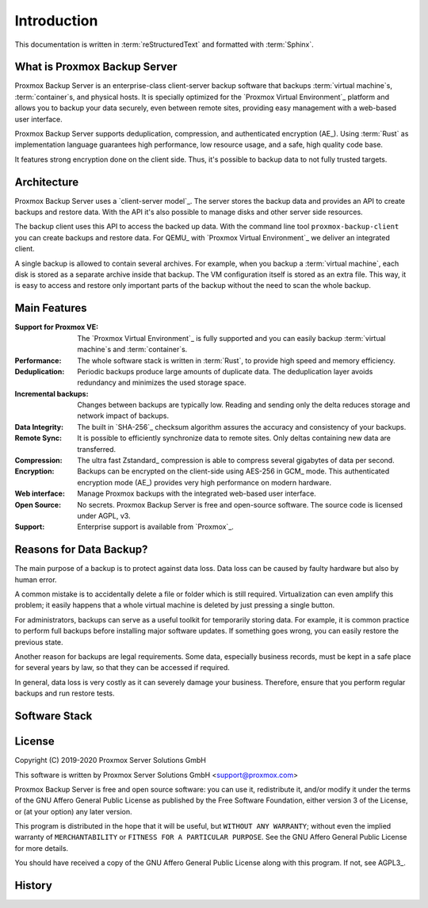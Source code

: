 Introduction
============

This documentation is written in :term:`reStructuredText` and formatted with
:term:`Sphinx`.


What is Proxmox Backup Server
-----------------------------

Proxmox Backup Server is an enterprise-class client-server backup software that
backups :term:`virtual machine`\ s, :term:`container`\ s, and physical hosts.
It is specially optimized for the `Proxmox Virtual Environment`_ platform and
allows you to backup your data securely, even between remote sites, providing
easy management with a web-based user interface.

Proxmox Backup Server supports deduplication, compression, and authenticated
encryption (AE_). Using :term:`Rust` as implementation language guarantees high
performance, low resource usage, and a safe, high quality code base.

It features strong encryption done on the client side. Thus, it's possible to
backup data to not fully trusted targets.


Architecture
------------

Proxmox Backup Server uses a `client-server model`_. The server stores the
backup data and provides an API to create backups and restore data. With the
API it's also possible to manage disks and other server side resources.

The backup client uses this API to access the backed up data. With the command
line tool ``proxmox-backup-client`` you can create backups and restore data.
For QEMU_ with `Proxmox Virtual Environment`_ we deliver an integrated client.

A single backup is allowed to contain several archives. For example, when you
backup a :term:`virtual machine`, each disk is stored as a separate archive
inside that backup. The VM configuration itself is stored as an extra file.
This way, it is easy to access and restore only important parts of the backup
without the need to scan the whole backup.


Main Features
-------------

:Support for Proxmox VE: The `Proxmox Virtual Environment`_ is fully
   supported and you can easily backup :term:`virtual machine`\ s and
   :term:`container`\ s.

:Performance: The whole software stack is written in :term:`Rust`,
   to provide high speed and memory efficiency.

:Deduplication: Periodic backups produce large amounts of duplicate
   data. The deduplication layer avoids redundancy and minimizes the used
   storage space.

:Incremental backups: Changes between backups are typically low. Reading and
   sending only the delta reduces storage and network impact of backups.

:Data Integrity: The built in `SHA-256`_ checksum algorithm assures the
   accuracy and consistency of your backups.

:Remote Sync: It is possible to efficiently synchronize data to remote
   sites. Only deltas containing new data are transferred.

:Compression: The ultra fast Zstandard_ compression is able to compress
   several gigabytes of data per second.

:Encryption: Backups can be encrypted on the client-side using AES-256 in
   GCM_ mode. This authenticated encryption mode (AE_) provides very
   high performance on modern hardware.

:Web interface: Manage Proxmox backups with the integrated web-based user
   interface.

:Open Source: No secrets. Proxmox Backup Server is free and open-source
 software. The source code is licensed under AGPL, v3.

:Support: Enterprise support is available from `Proxmox`_.


Reasons for Data Backup?
------------------------

The main purpose of a backup is to protect against data loss. Data loss can be
caused by faulty hardware but also by human error.

A common mistake is to accidentally delete a file or folder which is still
required. Virtualization can even amplify this problem; it easily happens that
a whole virtual machine is deleted by just pressing a single button.

For administrators, backups can serve as a useful toolkit for temporarily
storing data. For example, it is common practice to perform full backups before
installing major software updates. If something goes wrong, you can easily
restore the previous state.

Another reason for backups are legal requirements. Some data, especially
business records, must be kept in a safe place for several years by law, so
that they can be accessed if required.

In general, data loss is very costly as it can severely damage your business.
Therefore, ensure that you perform regular backups and run restore tests.


Software Stack
--------------

.. todo:: Eplain why we use Rust (and Flutter)
	  

License
-------

Copyright (C) 2019-2020 Proxmox Server Solutions GmbH

This software is written by Proxmox Server Solutions GmbH <support@proxmox.com>

Proxmox Backup Server is free and open source software: you can use it,
redistribute it, and/or modify it under the terms of the GNU Affero General
Public License as published by the Free Software Foundation, either version 3
of the License, or (at your option) any later version.

This program is distributed in the hope that it will be useful, but
``WITHOUT ANY WARRANTY``; without even the implied warranty of
``MERCHANTABILITY`` or ``FITNESS FOR A PARTICULAR PURPOSE``.  See the GNU
Affero General Public License for more details.

You should have received a copy of the GNU Affero General Public License
along with this program.  If not, see AGPL3_.


History
-------

.. todo:: Add development History of the product


